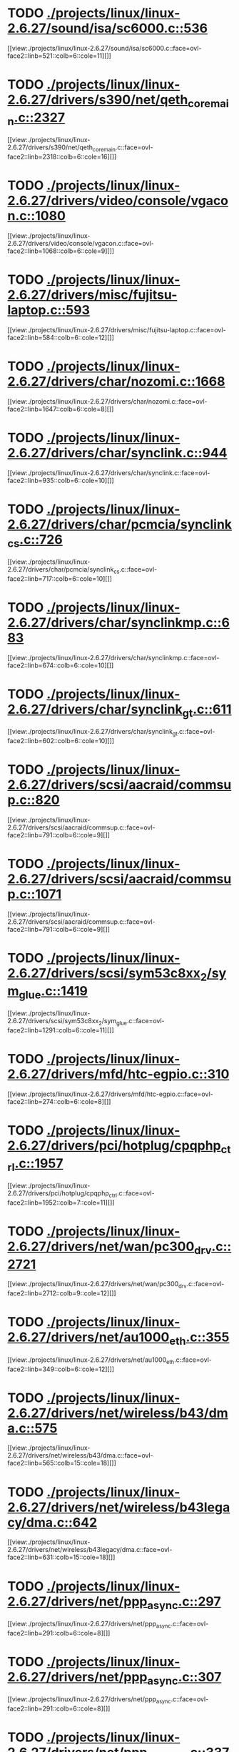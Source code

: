 * TODO [[view:./projects/linux/linux-2.6.27/sound/isa/sc6000.c::face=ovl-face1::linb=536::colb=6::cole=11][ ./projects/linux/linux-2.6.27/sound/isa/sc6000.c::536]]
[[view:./projects/linux/linux-2.6.27/sound/isa/sc6000.c::face=ovl-face2::linb=521::colb=6::cole=11][]]
* TODO [[view:./projects/linux/linux-2.6.27/drivers/s390/net/qeth_core_main.c::face=ovl-face1::linb=2327::colb=9::cole=19][ ./projects/linux/linux-2.6.27/drivers/s390/net/qeth_core_main.c::2327]]
[[view:./projects/linux/linux-2.6.27/drivers/s390/net/qeth_core_main.c::face=ovl-face2::linb=2318::colb=6::cole=16][]]
* TODO [[view:./projects/linux/linux-2.6.27/drivers/video/console/vgacon.c::face=ovl-face1::linb=1080::colb=25::cole=28][ ./projects/linux/linux-2.6.27/drivers/video/console/vgacon.c::1080]]
[[view:./projects/linux/linux-2.6.27/drivers/video/console/vgacon.c::face=ovl-face2::linb=1068::colb=6::cole=9][]]
* TODO [[view:./projects/linux/linux-2.6.27/drivers/misc/fujitsu-laptop.c::face=ovl-face1::linb=593::colb=6::cole=12][ ./projects/linux/linux-2.6.27/drivers/misc/fujitsu-laptop.c::593]]
[[view:./projects/linux/linux-2.6.27/drivers/misc/fujitsu-laptop.c::face=ovl-face2::linb=584::colb=6::cole=12][]]
* TODO [[view:./projects/linux/linux-2.6.27/drivers/char/nozomi.c::face=ovl-face1::linb=1668::colb=14::cole=16][ ./projects/linux/linux-2.6.27/drivers/char/nozomi.c::1668]]
[[view:./projects/linux/linux-2.6.27/drivers/char/nozomi.c::face=ovl-face2::linb=1647::colb=6::cole=8][]]
* TODO [[view:./projects/linux/linux-2.6.27/drivers/char/synclink.c::face=ovl-face1::linb=944::colb=6::cole=10][ ./projects/linux/linux-2.6.27/drivers/char/synclink.c::944]]
[[view:./projects/linux/linux-2.6.27/drivers/char/synclink.c::face=ovl-face2::linb=935::colb=6::cole=10][]]
* TODO [[view:./projects/linux/linux-2.6.27/drivers/char/pcmcia/synclink_cs.c::face=ovl-face1::linb=726::colb=6::cole=10][ ./projects/linux/linux-2.6.27/drivers/char/pcmcia/synclink_cs.c::726]]
[[view:./projects/linux/linux-2.6.27/drivers/char/pcmcia/synclink_cs.c::face=ovl-face2::linb=717::colb=6::cole=10][]]
* TODO [[view:./projects/linux/linux-2.6.27/drivers/char/synclinkmp.c::face=ovl-face1::linb=683::colb=6::cole=10][ ./projects/linux/linux-2.6.27/drivers/char/synclinkmp.c::683]]
[[view:./projects/linux/linux-2.6.27/drivers/char/synclinkmp.c::face=ovl-face2::linb=674::colb=6::cole=10][]]
* TODO [[view:./projects/linux/linux-2.6.27/drivers/char/synclink_gt.c::face=ovl-face1::linb=611::colb=6::cole=10][ ./projects/linux/linux-2.6.27/drivers/char/synclink_gt.c::611]]
[[view:./projects/linux/linux-2.6.27/drivers/char/synclink_gt.c::face=ovl-face2::linb=602::colb=6::cole=10][]]
* TODO [[view:./projects/linux/linux-2.6.27/drivers/scsi/aacraid/commsup.c::face=ovl-face1::linb=820::colb=8::cole=11][ ./projects/linux/linux-2.6.27/drivers/scsi/aacraid/commsup.c::820]]
[[view:./projects/linux/linux-2.6.27/drivers/scsi/aacraid/commsup.c::face=ovl-face2::linb=791::colb=6::cole=9][]]
* TODO [[view:./projects/linux/linux-2.6.27/drivers/scsi/aacraid/commsup.c::face=ovl-face1::linb=1071::colb=6::cole=9][ ./projects/linux/linux-2.6.27/drivers/scsi/aacraid/commsup.c::1071]]
[[view:./projects/linux/linux-2.6.27/drivers/scsi/aacraid/commsup.c::face=ovl-face2::linb=791::colb=6::cole=9][]]
* TODO [[view:./projects/linux/linux-2.6.27/drivers/scsi/sym53c8xx_2/sym_glue.c::face=ovl-face1::linb=1419::colb=6::cole=11][ ./projects/linux/linux-2.6.27/drivers/scsi/sym53c8xx_2/sym_glue.c::1419]]
[[view:./projects/linux/linux-2.6.27/drivers/scsi/sym53c8xx_2/sym_glue.c::face=ovl-face2::linb=1291::colb=6::cole=11][]]
* TODO [[view:./projects/linux/linux-2.6.27/drivers/mfd/htc-egpio.c::face=ovl-face1::linb=310::colb=6::cole=8][ ./projects/linux/linux-2.6.27/drivers/mfd/htc-egpio.c::310]]
[[view:./projects/linux/linux-2.6.27/drivers/mfd/htc-egpio.c::face=ovl-face2::linb=274::colb=6::cole=8][]]
* TODO [[view:./projects/linux/linux-2.6.27/drivers/pci/hotplug/cpqphp_ctrl.c::face=ovl-face1::linb=1957::colb=6::cole=10][ ./projects/linux/linux-2.6.27/drivers/pci/hotplug/cpqphp_ctrl.c::1957]]
[[view:./projects/linux/linux-2.6.27/drivers/pci/hotplug/cpqphp_ctrl.c::face=ovl-face2::linb=1952::colb=7::cole=11][]]
* TODO [[view:./projects/linux/linux-2.6.27/drivers/net/wan/pc300_drv.c::face=ovl-face1::linb=2721::colb=10::cole=13][ ./projects/linux/linux-2.6.27/drivers/net/wan/pc300_drv.c::2721]]
[[view:./projects/linux/linux-2.6.27/drivers/net/wan/pc300_drv.c::face=ovl-face2::linb=2712::colb=9::cole=12][]]
* TODO [[view:./projects/linux/linux-2.6.27/drivers/net/au1000_eth.c::face=ovl-face1::linb=355::colb=9::cole=15][ ./projects/linux/linux-2.6.27/drivers/net/au1000_eth.c::355]]
[[view:./projects/linux/linux-2.6.27/drivers/net/au1000_eth.c::face=ovl-face2::linb=349::colb=6::cole=12][]]
* TODO [[view:./projects/linux/linux-2.6.27/drivers/net/wireless/b43/dma.c::face=ovl-face1::linb=575::colb=16::cole=19][ ./projects/linux/linux-2.6.27/drivers/net/wireless/b43/dma.c::575]]
[[view:./projects/linux/linux-2.6.27/drivers/net/wireless/b43/dma.c::face=ovl-face2::linb=565::colb=15::cole=18][]]
* TODO [[view:./projects/linux/linux-2.6.27/drivers/net/wireless/b43legacy/dma.c::face=ovl-face1::linb=642::colb=16::cole=19][ ./projects/linux/linux-2.6.27/drivers/net/wireless/b43legacy/dma.c::642]]
[[view:./projects/linux/linux-2.6.27/drivers/net/wireless/b43legacy/dma.c::face=ovl-face2::linb=631::colb=15::cole=18][]]
* TODO [[view:./projects/linux/linux-2.6.27/drivers/net/ppp_async.c::face=ovl-face1::linb=297::colb=7::cole=9][ ./projects/linux/linux-2.6.27/drivers/net/ppp_async.c::297]]
[[view:./projects/linux/linux-2.6.27/drivers/net/ppp_async.c::face=ovl-face2::linb=291::colb=6::cole=8][]]
* TODO [[view:./projects/linux/linux-2.6.27/drivers/net/ppp_async.c::face=ovl-face1::linb=307::colb=7::cole=9][ ./projects/linux/linux-2.6.27/drivers/net/ppp_async.c::307]]
[[view:./projects/linux/linux-2.6.27/drivers/net/ppp_async.c::face=ovl-face2::linb=291::colb=6::cole=8][]]
* TODO [[view:./projects/linux/linux-2.6.27/drivers/net/ppp_synctty.c::face=ovl-face1::linb=337::colb=7::cole=9][ ./projects/linux/linux-2.6.27/drivers/net/ppp_synctty.c::337]]
[[view:./projects/linux/linux-2.6.27/drivers/net/ppp_synctty.c::face=ovl-face2::linb=331::colb=6::cole=8][]]
* TODO [[view:./projects/linux/linux-2.6.27/drivers/net/ppp_synctty.c::face=ovl-face1::linb=347::colb=7::cole=9][ ./projects/linux/linux-2.6.27/drivers/net/ppp_synctty.c::347]]
[[view:./projects/linux/linux-2.6.27/drivers/net/ppp_synctty.c::face=ovl-face2::linb=331::colb=6::cole=8][]]
* TODO [[view:./projects/linux/linux-2.6.27/drivers/net/ehea/ehea_qmr.c::face=ovl-face1::linb=306::colb=40::cole=45][ ./projects/linux/linux-2.6.27/drivers/net/ehea/ehea_qmr.c::306]]
[[view:./projects/linux/linux-2.6.27/drivers/net/ehea/ehea_qmr.c::face=ovl-face2::linb=287::colb=7::cole=12][]]
* TODO [[view:./projects/linux/linux-2.6.27/drivers/net/ehea/ehea_qmr.c::face=ovl-face1::linb=185::colb=40::cole=45][ ./projects/linux/linux-2.6.27/drivers/net/ehea/ehea_qmr.c::185]]
[[view:./projects/linux/linux-2.6.27/drivers/net/ehea/ehea_qmr.c::face=ovl-face2::linb=160::colb=7::cole=12][]]
* TODO [[view:./projects/linux/linux-2.6.27/drivers/usb/host/ehci-q.c::face=ovl-face1::linb=539::colb=17::cole=20][ ./projects/linux/linux-2.6.27/drivers/usb/host/ehci-q.c::539]]
[[view:./projects/linux/linux-2.6.27/drivers/usb/host/ehci-q.c::face=ovl-face2::linb=518::colb=16::cole=19][]]
* TODO [[view:./projects/linux/linux-2.6.27/drivers/usb/host/ehci-q.c::face=ovl-face1::linb=590::colb=17::cole=20][ ./projects/linux/linux-2.6.27/drivers/usb/host/ehci-q.c::590]]
[[view:./projects/linux/linux-2.6.27/drivers/usb/host/ehci-q.c::face=ovl-face2::linb=518::colb=16::cole=19][]]
* TODO [[view:./projects/linux/linux-2.6.27/drivers/usb/host/ehci-q.c::face=ovl-face1::linb=625::colb=18::cole=21][ ./projects/linux/linux-2.6.27/drivers/usb/host/ehci-q.c::625]]
[[view:./projects/linux/linux-2.6.27/drivers/usb/host/ehci-q.c::face=ovl-face2::linb=518::colb=16::cole=19][]]
* TODO [[view:./projects/linux/linux-2.6.27/drivers/usb/host/ehci-q.c::face=ovl-face1::linb=539::colb=17::cole=20][ ./projects/linux/linux-2.6.27/drivers/usb/host/ehci-q.c::539]]
[[view:./projects/linux/linux-2.6.27/drivers/usb/host/ehci-q.c::face=ovl-face2::linb=518::colb=16::cole=19][]]
* TODO [[view:./projects/linux/linux-2.6.27/drivers/usb/host/ehci-q.c::face=ovl-face1::linb=590::colb=17::cole=20][ ./projects/linux/linux-2.6.27/drivers/usb/host/ehci-q.c::590]]
[[view:./projects/linux/linux-2.6.27/drivers/usb/host/ehci-q.c::face=ovl-face2::linb=518::colb=16::cole=19][]]
* TODO [[view:./projects/linux/linux-2.6.27/drivers/usb/host/ehci-q.c::face=ovl-face1::linb=625::colb=18::cole=21][ ./projects/linux/linux-2.6.27/drivers/usb/host/ehci-q.c::625]]
[[view:./projects/linux/linux-2.6.27/drivers/usb/host/ehci-q.c::face=ovl-face2::linb=518::colb=16::cole=19][]]
* TODO [[view:./projects/linux/linux-2.6.27/drivers/usb/gadget/pxa27x_udc.c::face=ovl-face1::linb=282::colb=6::cole=12][ ./projects/linux/linux-2.6.27/drivers/usb/gadget/pxa27x_udc.c::282]]
[[view:./projects/linux/linux-2.6.27/drivers/usb/gadget/pxa27x_udc.c::face=ovl-face2::linb=278::colb=6::cole=12][]]
* TODO [[view:./projects/linux/linux-2.6.27/drivers/usb/serial/ftdi_sio.c::face=ovl-face1::linb=1913::colb=6::cole=10][ ./projects/linux/linux-2.6.27/drivers/usb/serial/ftdi_sio.c::1913]]
[[view:./projects/linux/linux-2.6.27/drivers/usb/serial/ftdi_sio.c::face=ovl-face2::linb=1873::colb=6::cole=10][]]
* TODO [[view:./projects/linux/linux-2.6.27/drivers/infiniband/hw/ehca/ehca_eq.c::face=ovl-face1::linb=116::colb=38::cole=43][ ./projects/linux/linux-2.6.27/drivers/infiniband/hw/ehca/ehca_eq.c::116]]
[[view:./projects/linux/linux-2.6.27/drivers/infiniband/hw/ehca/ehca_eq.c::face=ovl-face2::linb=101::colb=7::cole=12][]]
* TODO [[view:./projects/linux/linux-2.6.27/fs/afs/cmservice.c::face=ovl-face1::linb=492::colb=6::cole=10][ ./projects/linux/linux-2.6.27/fs/afs/cmservice.c::492]]
[[view:./projects/linux/linux-2.6.27/fs/afs/cmservice.c::face=ovl-face2::linb=445::colb=6::cole=10][]]
* TODO [[view:./projects/linux/linux-2.6.27/fs/xfs/xfs_trans_buf.c::face=ovl-face1::linb=310::colb=7::cole=9][ ./projects/linux/linux-2.6.27/fs/xfs/xfs_trans_buf.c::310]]
[[view:./projects/linux/linux-2.6.27/fs/xfs/xfs_trans_buf.c::face=ovl-face2::linb=306::colb=7::cole=9][]]
* TODO [[view:./projects/linux/linux-2.6.27/fs/ntfs/mft.c::face=ovl-face1::linb=1652::colb=15::cole=18][ ./projects/linux/linux-2.6.27/fs/ntfs/mft.c::1652]]
[[view:./projects/linux/linux-2.6.27/fs/ntfs/mft.c::face=ovl-face2::linb=1599::colb=15::cole=18][]]
* TODO [[view:./projects/linux/linux-2.6.27/fs/cifs/cifssmb.c::face=ovl-face1::linb=1886::colb=6::cole=15][ ./projects/linux/linux-2.6.27/fs/cifs/cifssmb.c::1886]]
[[view:./projects/linux/linux-2.6.27/fs/cifs/cifssmb.c::face=ovl-face2::linb=1807::colb=5::cole=14][]]
* TODO [[view:./projects/linux/linux-2.6.27/net/appletalk/ddp.c::face=ovl-face1::linb=835::colb=8::cole=12][ ./projects/linux/linux-2.6.27/net/appletalk/ddp.c::835]]
[[view:./projects/linux/linux-2.6.27/net/appletalk/ddp.c::face=ovl-face2::linb=818::colb=8::cole=12][]]
* TODO [[view:./projects/linux/linux-2.6.27/net/ipv6/netfilter/ip6t_frag.c::face=ovl-face1::linb=94::colb=9::cole=11][ ./projects/linux/linux-2.6.27/net/ipv6/netfilter/ip6t_frag.c::94]]
[[view:./projects/linux/linux-2.6.27/net/ipv6/netfilter/ip6t_frag.c::face=ovl-face2::linb=57::colb=5::cole=7][]]
* TODO [[view:./projects/linux/linux-2.6.27/net/ipv6/netfilter/ip6t_rt.c::face=ovl-face1::linb=98::colb=8::cole=10][ ./projects/linux/linux-2.6.27/net/ipv6/netfilter/ip6t_rt.c::98]]
[[view:./projects/linux/linux-2.6.27/net/ipv6/netfilter/ip6t_rt.c::face=ovl-face2::linb=63::colb=5::cole=7][]]
* TODO [[view:./projects/linux/linux-2.6.27/net/ipv6/netfilter/ip6t_ah.c::face=ovl-face1::linb=83::colb=9::cole=11][ ./projects/linux/linux-2.6.27/net/ipv6/netfilter/ip6t_ah.c::83]]
[[view:./projects/linux/linux-2.6.27/net/ipv6/netfilter/ip6t_ah.c::face=ovl-face2::linb=59::colb=5::cole=7][]]
* TODO [[view:./projects/linux/linux-2.6.27/net/ipv6/netfilter/ip6t_hbh.c::face=ovl-face1::linb=91::colb=8::cole=10][ ./projects/linux/linux-2.6.27/net/ipv6/netfilter/ip6t_hbh.c::91]]
[[view:./projects/linux/linux-2.6.27/net/ipv6/netfilter/ip6t_hbh.c::face=ovl-face2::linb=72::colb=5::cole=7][]]
* TODO [[view:./projects/linux/linux-2.6.27/arch/s390/kernel/debug.c::face=ovl-face1::linb=391::colb=12::cole=14][ ./projects/linux/linux-2.6.27/arch/s390/kernel/debug.c::391]]
[[view:./projects/linux/linux-2.6.27/arch/s390/kernel/debug.c::face=ovl-face2::linb=380::colb=6::cole=8][]]
* TODO [[view:./projects/linux/linux-2.6.27/arch/arm/mach-omap2/mailbox.c::face=ovl-face1::linb=275::colb=15::cole=18][ ./projects/linux/linux-2.6.27/arch/arm/mach-omap2/mailbox.c::275]]
[[view:./projects/linux/linux-2.6.27/arch/arm/mach-omap2/mailbox.c::face=ovl-face2::linb=267::colb=15::cole=18][]]
* TODO [[view:./projects/linux/linux-2.6.27/arch/arm/mach-omap2/mailbox.c::face=ovl-face1::linb=285::colb=15::cole=18][ ./projects/linux/linux-2.6.27/arch/arm/mach-omap2/mailbox.c::285]]
[[view:./projects/linux/linux-2.6.27/arch/arm/mach-omap2/mailbox.c::face=ovl-face2::linb=275::colb=15::cole=18][]]
* TODO [[view:./projects/linux/linux-2.6.27/arch/arm/mach-omap1/mailbox.c::face=ovl-face1::linb=167::colb=15::cole=18][ ./projects/linux/linux-2.6.27/arch/arm/mach-omap1/mailbox.c::167]]
[[view:./projects/linux/linux-2.6.27/arch/arm/mach-omap1/mailbox.c::face=ovl-face2::linb=159::colb=15::cole=18][]]
* TODO [[view:./projects/linux/linux-2.6.27/arch/x86/kernel/mca_32.c::face=ovl-face1::linb=318::colb=15::cole=22][ ./projects/linux/linux-2.6.27/arch/x86/kernel/mca_32.c::318]]
[[view:./projects/linux/linux-2.6.27/arch/x86/kernel/mca_32.c::face=ovl-face2::linb=292::colb=15::cole=22][]]
* TODO [[view:./projects/linux/linux-2.6.27/arch/x86/kernel/mca_32.c::face=ovl-face1::linb=356::colb=16::cole=23][ ./projects/linux/linux-2.6.27/arch/x86/kernel/mca_32.c::356]]
[[view:./projects/linux/linux-2.6.27/arch/x86/kernel/mca_32.c::face=ovl-face2::linb=318::colb=15::cole=22][]]
* TODO [[view:./projects/linux/linux-2.6.27/arch/x86/kernel/mca_32.c::face=ovl-face1::linb=385::colb=16::cole=23][ ./projects/linux/linux-2.6.27/arch/x86/kernel/mca_32.c::385]]
[[view:./projects/linux/linux-2.6.27/arch/x86/kernel/mca_32.c::face=ovl-face2::linb=318::colb=15::cole=22][]]
